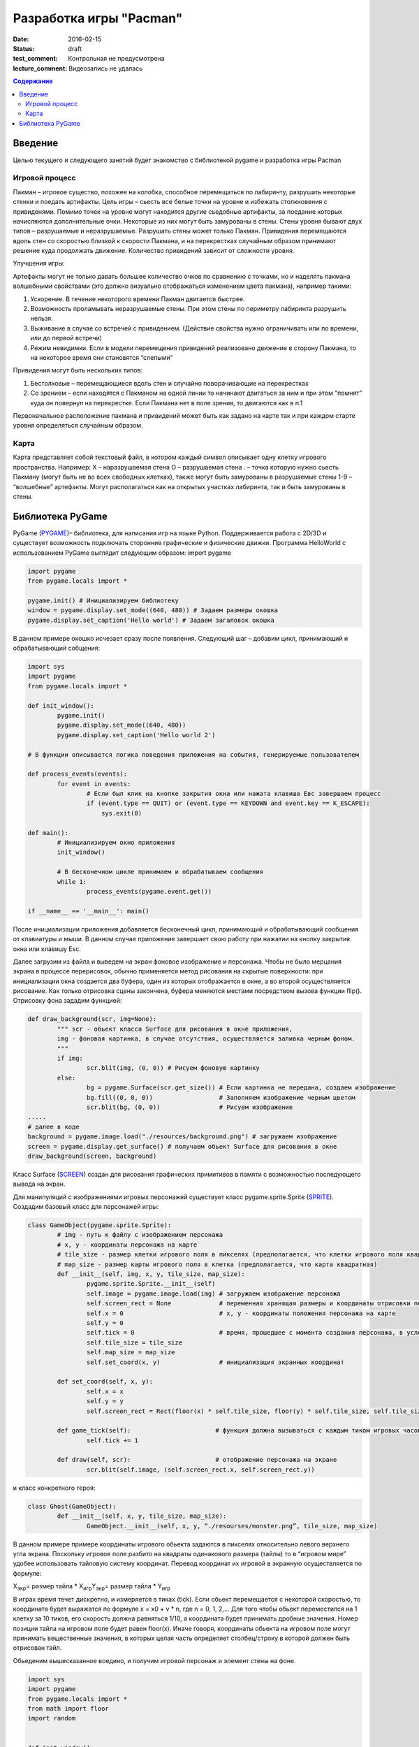 Разработка игры "Pacman"
########################

:date: 2016-02-15
:status: draft

:test_comment: Контрольная не предусмотрена
:lecture_comment: Видеозапись не удалась

.. default-role:: code
.. contents:: Содержание

Введение
========

Целью текущего и следующего занятий будет знакомство с библиотекой pygame и разработка игры Pacman 

Игровой процесс
---------------

Пакман – игровое существо, похожее на колобка, способное перемещаться по лабиринту, разрушать некоторые стенки и поедать артифакты.
Цель игры – сьесть все белые точки на уровне и избежать столкновения с привиденями. Помимо точек на уровне могут находится другие сьедобные артифакты, за поедание которых начисляются дополнительные очки.  Некоторые из них могут быть замурованы в стены. 
Стены уровня бывают двух типов – разрушаемые и неразрушаемые. Разрушать стены может только Пакман.
Привидения перемещаются вдоль стен со скоростью близкой к скорости Пакмана, и на перекрестках случайным образом принимают решение куда продолжать движение. Количество привидений зависит от сложности уровня. 

Улучшения игры:

Артефакты могут не только давать большее количество очков по сравнению с точками, но и наделять пакмана волшебными свойствами (это должно визуально отображаться изменением цвета пакмана), например такими:

1. Ускорение. В  течение некоторого времени Пакман двигается быстрее.
2. Возможность проламывать неразрушаемые стены. При этом стены по периметру лабиринта разрушить нельзя.
3. Выживание в случае со встречей с привидением. (Действие свойства нужно ограничивать или по времени, или до первой встречи)
4. Режим невидимки. Если в модели перемещения привидений реализовано движение в сторону Пакмана, то на некоторое время они становятся “слепыми”

Привидения могут быть нескольких типов:

1. Бестолковые – перемещающиеся вдоль стен и случайно поворачивающие на перекрестках
2. Со зрением – если находятся с Пакманом на одной линии то начинают двигаться за ним и при этом “помнят” куда он повернул на перекрестке. Если Пакмана нет в поле зрения, то двигаются как в п.1

Первоначальное расположение пакмана и привидений может быть как задано на карте так и при каждом старте уровня определяться случайным образом.

Карта
-----

Карта представляет собой текстовый файл, в котором каждый символ описывает одну клетку игрового пространства. Например:
X – наразрушаемая стена
O – разрушаемая стена
. – точка которую нужно сьесть Пакману (могут быть не во всех свободных клетках), также могут быть замурованы в разрушаемые стены
1-9 – “волшебные” артефакты. Могут располагаться как на открытых участках лабиринта, так и быть замурованы в стены.

Библиотека PyGame
=================

PyGame (PYGAME_)– библиотека, для написания игр на языке Python. Поддерживается работа с 2D/3D и существует возможность подключать сторонние графические и физические движки.
Программа HelloWorld с использованием PyGame выглядит следующим образом:
import pygame
 
.. _PYGAME: http://www.pygame.org/

.. code-block:: python

	import pygame
	from pygame.locals import *

	pygame.init() # Инициализируем библиотеку
	window = pygame.display.set_mode((640, 480)) # Задаем размеры окошка
	pygame.display.set_caption('Hello world') # Задаем загаловок окошка

В данном примере окошко исчезает сразу после появления. Следующий шаг – добавим цикл, принимающий и обрабатывающий собщения:

.. code-block:: python

	import sys
	import pygame
	from pygame.locals import *
 
	def init_window():
		pygame.init()
    		pygame.display.set_mode((640, 480))
    		pygame.display.set_caption('Hello world 2')
 
	# В функции описывается логика поведения приложения на события, генерируемые пользователем

	def process_events(events):
		for event in events:
			# Если был клик на кнопке закрытия окна или нажата клавиша Eвс завершаем процесс
		        if (event.type == QUIT) or (event.type == KEYDOWN and event.key == K_ESCAPE):
		            sys.exit(0)
 
	def main():
		# Инициализируем окно приложения
		init_window()
    
		# В бесконечном цикле принимаем и обрабатываем сообщения
		while 1:
			process_events(pygame.event.get())
 
	if __name__ == '__main__': main()


После инициализации приложения добавляется бесконечный цикл, принимающий и обрабатывающий сообщения от клавиатуры и мыши. В данном случае приложение завершает свою работу при нажатии на кнопку закрытия окна или клавишу Esc.

Далее загрузим из файла и выведем на экран фоновое изображение и персонажа. 
Чтобы не было мерцания экрана в процессе перерисовок, обычно применяется метод рисования на скрытые поверхности: при инициализации окна создается два буфера, один из которых отображается в окне, а во второй осуществляется рисование. Как только отрисовка сцены закончена, буфера меняются местами посредством вызова функции flip().
Отрисовку фона зададим функцией:

.. code-block:: python
	
	def draw_background(scr, img=None):
		""" scr - обьект класса Surface для рисования в окне приложения,
		img - фоновая картинка, в случае отсутствия, осуществляется заливка черным фоном.
		"""
		if img:
	        	scr.blit(img, (0, 0)) # Рисуем фоновую картинку 
		else:
        		bg = pygame.Surface(scr.get_size()) # Если картинка не передана, создаем изображение  
        		bg.fill((0, 0, 0))                  # Заполняем изображение черным цветом
        		scr.blit(bg, (0, 0))                # Рисуем изображение
	.....	
	# далее в коде        
	background = pygame.image.load("./resources/background.png") # загружаем изображение 
	screen = pygame.display.get_surface() # получаем обьект Surface для рисования в окне
        draw_background(screen, background)


Класс Surface (SCREEN_) создан для рисования графических примитивов в памяти с возможностью последующего вывода на экран. 

.. _SCREEN: http://www.pygame.org/docs/ref/surface.html

Для манипуляций с изображениями игровых персонажей существует класс pygame.sprite.Sprite (SPRITE_). Создадим базовый класс для персонажей игры:

.. _SPRITE: http://www.pygame.org/docs/ref/sprite.html

.. code-block:: python	

	class GameObject(pygame.sprite.Sprite):
		# img - путь к файлу с изображением персонажа
		# x, y - координаты персонажа на карте
	        # tile_size - размер клетки игрового поля в пикселях (предполагается, что клетки игрового поля квадратные)
		# map_size - размер карты игрового поля в клетка (предполагается, что карта квадратная)
		def __init__(self, img, x, y, tile_size, map_size):
			pygame.sprite.Sprite.__init__(self)
			self.image = pygame.image.load(img) # загружаем изображение персонажа  
			self.screen_rect = None             # переменная хранящая размеры и координаты отрисовки персонажа на экране
			self.x = 0			    # x, y - координаты положения персонажа на карте
			self.y = 0
			self.tick = 0			    # время, прошедшее с момента создания персонажа, в условных единицах (см. ниже)
			self.tile_size = tile_size
			self.map_size = map_size
			self.set_coord(x, y)                # инициализация экранных координат

		def set_coord(self, x, y):
			self.x = x
			self.y = y
			self.screen_rect = Rect(floor(x) * self.tile_size, floor(y) * self.tile_size, self.tile_size, self.tile_size )

		def game_tick(self):                       # функция должна вызываться с каждым тиком игровых часов 
			self.tick += 1

		def draw(self, scr):                       # отображение персонажа на экране
			scr.blit(self.image, (self.screen_rect.x, self.screen_rect.y))

и класс конкретного героя:

.. code-block:: python	

	class Ghost(GameObject):
		def __init__(self, x, y, tile_size, map_size):
			GameObject.__init__(self, x, y, “./resourses/monster.png”, tile_size, map_size)


В данном примере примере координаты игрового обьекта задаются в пикселях относительно левого верхнего угла экрана. Поскольку игровое поле разбито на квадраты одинакового размера (тайлы) то в “игровом мире” удобее использовать тайловую систему координат.
Перевод координат их игровой в экранную осуществляется по формуле:

Х\ :sub:`экр`\ = размер тайла * X\ :sub:`игр`\
Y\ :sub:`экр`\ = размер тайла * Y\ :sub:`игр`\

В играх время течет дискретно, и измеряется в тиках (tick). Если обьект перемещается с некоторой скоростью, то координата будет выражатся по формуле x = x0 + v * n, где n = 0, 1, 2,… Для того чтобы обьект переместился на 1 клетку за 10 тиков, его скорость должна равняться 1/10, а координата будет принимать дробные значения. Номер позиции тайла на игровом поле будет равен floor(x). Иначе говоря, координаты обьекта на игровом поле могут принимать вещественные значения, в которых целая часть определяет столбец/строку в которой должен быть отрисован тайл.
     
Обьеденим вышесказанное воедино, и получим игровой персонаж и элемент стены на фоне.

.. code-block:: python	

	import sys
	import pygame
	from pygame.locals import *
	from math import floor
	import random


	def init_window():
		pygame.init()
		pygame.display.set_mode((512, 512))
		pygame.display.set_caption('Packman')


	def draw_background(scr, img=None):
		if img:
			scr.blit(img, (0, 0))
		else:
			bg = pygame.Surface(scr.get_size())
			bg.fill((0, 0, 0))
			scr.blit(bg, (0, 0))


	class GameObject(pygame.sprite.Sprite):
 		def __init__(self, img, x, y, tile_size, map_size):
			pygame.sprite.Sprite.__init__(self)
			self.image = pygame.image.load(img)
			self.screen_rect = None
			self.x = 0
			self.y = 0
			self.tick = 0
			self.tile_size = tile_size
			self.map_size = map_size
			self.set_coord(x, y)

		def set_coord(self, x, y):
			self.x = x
			self.y = y
			self.screen_rect = Rect(floor(x) * self.tile_size, floor(y) * self.tile_size, self.tile_size, self.tile_size )

		def game_tick(self):
			self.tick += 1

		def draw(self, scr):
			scr.blit(self.image, (self.screen_rect.x, self.screen_rect.y))

		
	class Ghost(GameObject):
		def __init__(self, x, y, tile_size, map_size):
			GameObject.__init__(self, './resources/ghost.png', x, y, tile_size, map_size)


	def process_events(events):
		for event in events:
			if (event.type == QUIT) or (event.type == KEYDOWN and event.key == K_ESCAPE):
				sys.exit(0)


	if __name__ == '__main__':
		init_window()
		tile_size = 32
		map_size = 16
		ghost = Ghost(5, 5, tile_size, map_size)
		background = pygame.image.load("./resources/background.png")
		screen = pygame.display.get_surface()

		while 1:
			process_events(pygame.event.get())
			pygame.time.delay(100)
			ghost.game_tick()
			draw_background(screen, background)
			ghost.draw(screen)
			pygame.display.update()


Для описания игрового поля можно использовать двумерный массив, каждый элемент которого описывает обьект, находящийся в данной клетке. Данный подход хорош ровно до того момента, пока не появится два персонажа, которые могут одновременно находится в одном месте игрового поля. Например – два привидения, движущиеся навстречу друг другу. Поэтому для описания игрового мира проще всего использовать двухмерный массив например списков.

В начальный момент в массиве содержится карта, загруженная из файла. Она служит для хранения текущего состояния игры - расположения игровых обьектов. Опишем карту в виде класса Map:

.. code-block:: python	

	class Map:
		def __init__(self, w, h):
			self.map = [ [list()]*x for i in range(y) ]
	
		# Функция возвращает список обьектов в данной точке карты
		def get(self, x, y):
			return self.map[x][y]
			

Поведение игровыъ обьектов отличается - привидения двигаются все время сами, пакманом управляеи игрок. 
Самопроизвольное движение привидений достигается модификацией класса Ghost (пока мы не рассматриваем взаимодействие обьетов, поэтому Ghost может ничего не знать о Map):

.. code-block:: python	

	class Ghost(GameObject):
		def __init__(self, x, y, tile_size, map_size):
			GameObject.__init__(self, './resources/ghost.png', x, y, tile_size, map_size)
			self.direction = 0                # 0 - неподвижно, 1 - вправо, 2 = вниз, 3 - влево, 4 - вверх
			self.velocity = 4.0 / 10.0        # Скорость в клетках / игровой тик 

		def game_tick(self):
			super(Ghost, self).game_tick()
			if self.tick % 20 == 0 or self.direction == 0: # Каждые 20 тиков случайно выбираем направление движения. Вариант self.direction == 0 соотвествует моменту первого вызова метода game_tick() у обьекта                                                                           
				self.direction = random.randint(1, 4)

			if self.direction == 1:                        # Для каждого направления движения увеличиваем координату до тех пор пока не достгнем стены. Далее случайно меняем напрвление движения      
				self.x += self.velocity
				if self.x >= self.map_size-1:
					self.x = self.map_size-1
					self.direction = random.randint(1, 4)
			elif self.direction == 2:
				self.y += self.velocity
				if self.y >= self.map_size-1:
					self.y = self.map_size-1
					self.direction = random.randint(1, 4)
			elif self.direction == 3:
				self.x -= self.velocity
				if self.x <= 0:
					self.x = 0
					self.direction = random.randint(1, 4)
			elif self.direction == 4:
				self.y -= self.velocity
				if self.y <= 0:
					self.y = 0
					self.direction = random.randint(1, 4)
			self.set_coord(self.x, self.y)


Пакман перемещается по игровому полю только когда игрок нажимает соответствующую клавишу (в первом приближении он тоже ничего не знает о Map):

.. code-block:: python	

	class Pacman(GameObject):
		def __init__(self, x, y, tile_size, map_size):
			GameObject.__init__(self, './resources/pacman.png', x, y, tile_size, map_size)
			self.direction = 0                # 0 - неподвижно, 1 - вправо, 2 = вниз, 3 - влево, 4 - вверх
			self.velocity = 4.0 / 10.0        # Скорость в клетках / игровой тик 

		def game_tick(self):                      # Реализация метода аналогична реализации в классе Ghost
                                                          # с небольшой разницей - направление движения меняется извне
			super(Pacman, self).game_tick()
			if self.direction == 1:
				self.x += self.velocity
				if self.x >= self.map_size-1:
					self.x = self.map_size-1
			elif self.direction == 2:
				self.y += self.velocity
				if self.y >= self.map_size-1:
					self.y = self.map_size-1
			elif self.direction == 3:
				self.x -= self.velocity
				if self.x <= 0:
					self.x = 0
			elif self.direction == 4:
				self.y -= self.velocity
				if self.y <= 0:
					self.y = 0

			self.set_coord(self.x, self.y)


	def process_events(events, packman):
		for event in events:
			if (event.type == QUIT) or (event.type == KEYDOWN and event.key == K_ESCAPE):
				sys.exit(0)
			elif event.type == KEYDOWN:               
				if event.key == K_LEFT:            # Выставляем значения поля direction у Packman в зависимости от нажатой клавиши
					packman.direction = 3
				elif event.key == K_RIGHT:
					packman.direction = 1
				elif event.key == K_UP:
					packman.direction = 4
				elif event.key == K_DOWN:
					packman.direction = 2
				elif event.key == K_SPACE:
					packman.direction = 0
	
Задание:

1) Склонируйте в свой репозиторий классы (Pacman_), описанные выше.

2) Добавьте неразрушаемые стены на карту, убедитесь что пакман сквозь них не проходит и не разрушает.

3) Добавьте привидение, реализуйте случайную модель поведения.

4) Добавьте второе привидение, убедитесь что они корректно могут проходить друг сквозь друга.

5) Реализуйте загрузку карты из файла.

6) Добавьте на карту точки, которые пакман должен сьесть, и завершение игры когда точек более не осталось.

7) Реализуйте отрисовку разных спрайтов для пакмана в зависимости от направления движения.

.. _Pacman: https://github.com/mipt-cs-on-python3/pacman




